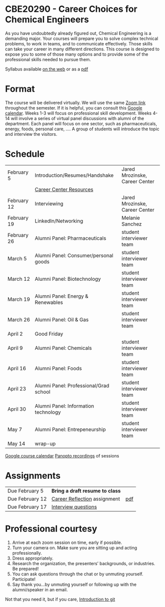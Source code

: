 * CBE20290 - Career Choices for Chemical Engineers

As you have undoubtedly already figured out, Chemical Engineering is a demanding major. Your courses will prepare you to solve complex technical problems, to work in teams, and to communicate effectively.  Those skills can take your career in many different directions. This course is designed to expose you to some of those many options and to provide some of the professional skills needed to pursue them.

Syllabus available [[./syllabus.org][on the web]] or as a [[./syllabus.org][pdf]]

* Format
The course will be delivered virtually. We will use the same [[https://notredame.zoom.us/j/91572218330?pwd=WFFvRW9DU3UvMHhXUTBwQUNIZzd0dz09][Zoom link]] throughout the semester. If it is helpful, you can consult this [[https://calendar.google.com/calendar/u/0?cid=Y183NG02cDJnYWQ2NDQ4OTUzZGthaHJia2Nnc0Bncm91cC5jYWxlbmRhci5nb29nbGUuY29t][Google calendar]].  Weeks 1-3 will focus on professional skill development. Weeks 4-14 will involve a series of virtual panel discussions with alumni of the department. Each panel will focus on one sector, such as pharmaceuticals, energy, foods, personal care, \ldots. A group of students will introduce the topic and interview the visitors. 

* Schedule
| February 5  | Introduction/Resumes/Handshake         | Jared Mrozinske, Career Center |
|             | [[./Resources/Career-Center-Resources.pdf][Career Center Resources]]                |                                |
| February 12 | Interviewing                           | Jared Mrozinske, Career Center |
| February 19 | LinkedIn/Networking                    | Melanie Sanchez                |
| February 26 | Alumni Panel: Pharmaceuticals          | student interviewer team       |
| March 5     | Alumni Panel: Consumer/personal goods  | student interviewer team       |
| March 12    | Alumni Panel: Biotechnology            | student interviewer team       |
| March 19    | Alumni Panel: Energy & Renewables      | student interviewer team       |
| March 26    | Alumni Panel: Oil & Gas                | student interviewer team       |
| April 2     | Good Friday                            |                                |
| April 9     | Alumni Panel: Chemicals                | student interviewer team       |
| April 16    | Alumni Panel: Foods                    | student interviewer team       |
| April 23    | Alumni Panel: Professional/Grad school | student interviewer team       |
| April 30    | Alumni Panel: Information technology   | student interviewer team       |
| May 7       | Alumni Panel: Entrepeneurship          | student interviewer team       |
| May 14      | wrap-up                                |                                |

[[https://calendar.google.com/calendar/u/0?cid=Y183NG02cDJnYWQ2NDQ4OTUzZGthaHJia2Nnc0Bncm91cC5jYWxlbmRhci5nb29nbGUuY29t][Google course calendar]]      [[https://notredame.hosted.panopto.com/Panopto/Pages/Sessions/List.aspx?folderID=b93d46fc-da0a-4736-b7e1-acc1018685ee][Panopto recordings]] of sessions


* Assignments
| Due February 5  | *Bring a draft resume to class* |     |
| Due February 12 | [[https://forms.gle/SQ2EKfksg5Z5b3Zs5][Career Reflection]] assignment    | [[./Assignments/Assignment1.pdf][pdf]] |
| Due February 17 | [[https://forms.gle/2avQwET3GyL3keyEA][Interview questions]]             |     |


* Professional courtesy
1. Arrive at each zoom session on time,  early if possible.
2. Turn your camera on. Make sure you are sitting up and acting professionally.
3. Dress appropriately. 
4. Research the organization, the presenters’ backgrounds, or industries. Be prepared!
5. You can ask questions through the chat or by unmuting yourself. Participate!
6. Say thank you...by unmuting yourself or following up with the alumni/speaker in an email.


Not that you need it, but if you care, [[http://rogerdudler.github.io/git-guide/][Introduction to git]]


